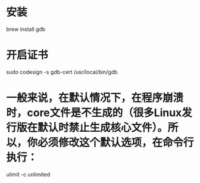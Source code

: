 * 安装
brew install gdb

* 开启证书
sudo codesign -s gdb-cert /usr/local/bin/gdb

* 一般来说，在默认情况下，在程序崩溃时，core文件是不生成的（很多Linux发行版在默认时禁止生成核心文件）。所以，你必须修改这个默认选项，在命令行执行：
ulimit -c unlimited
